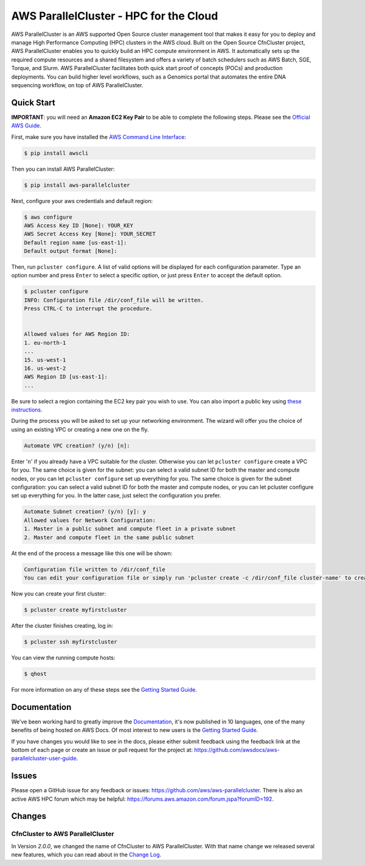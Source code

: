 =======================================
AWS ParallelCluster - HPC for the Cloud
=======================================

|Build Status| |Version| |Spack| |Conda|

.. |Build Status| image:: https://img.shields.io/travis/aws/aws-parallelcluster
   :target: https://travis-ci.org/aws/aws-parallelcluster/
   :alt: Build Status
.. |Version| image:: https://img.shields.io/pypi/v/aws-parallelcluster
    :target: https://pypi.org/project/aws-parallelcluster/
    :alt: PyPi Version
.. |Spack| image:: https://img.shields.io/spack/v/aws-parallelcluster
    :target: https://spack.readthedocs.io/en/latest/package_list.html#aws-parallelcluster
    :alt: Spack Version
.. |Conda| image:: https://img.shields.io/conda/vn/conda-forge/aws-parallelcluster
    :target: https://anaconda.org/conda-forge/aws-parallelcluster
    :alt: Conda Version

AWS ParallelCluster is an AWS supported Open Source cluster management tool that makes it easy for you to deploy and
manage High Performance Computing (HPC) clusters in the AWS cloud.
Built on the Open Source CfnCluster project, AWS ParallelCluster enables you to quickly build an HPC compute environment in AWS.
It automatically sets up the required compute resources and a shared filesystem and offers a variety of batch schedulers such as AWS Batch, SGE, Torque, and Slurm.
AWS ParallelCluster facilitates both quick start proof of concepts (POCs) and production deployments.
You can build higher level workflows, such as a Genomics portal that automates the entire DNA sequencing workflow, on top of AWS ParallelCluster.\

Quick Start
-----------
**IMPORTANT**: you will need an **Amazon EC2 Key Pair** to be able to complete the following steps.
Please see the `Official AWS Guide <https://docs.aws.amazon.com/AWSEC2/latest/UserGuide/ec2-key-pairs.html>`_.

First, make sure you have installed the `AWS Command Line Interface <http://>`_:

.. code-block:: sh

    $ pip install awscli

Then you can install AWS ParallelCluster:

.. code-block:: sh

    $ pip install aws-parallelcluster

Next, configure your aws credentials and default region:

.. code-block:: sh

    $ aws configure
    AWS Access Key ID [None]: YOUR_KEY
    AWS Secret Access Key [None]: YOUR_SECRET
    Default region name [us-east-1]:
    Default output format [None]:

Then, run ``pcluster configure``. A list of valid options will be displayed for each
configuration parameter. Type an option number and press ``Enter`` to select a specific option,
or just press ``Enter`` to accept the default option.

.. code-block:: ini

  $ pcluster configure
  INFO: Configuration file /dir/conf_file will be written.
  Press CTRL-C to interrupt the procedure.


  Allowed values for AWS Region ID:
  1. eu-north-1
  ...
  15. us-west-1
  16. us-west-2
  AWS Region ID [us-east-1]:
  ...

Be sure to select a region containing the EC2 key pair you wish to use. You can also import a public key using
`these instructions <https://docs.aws.amazon.com/AWSEC2/latest/UserGuide/ec2-key-pairs.html#how-to-generate-your-own-key-and-import-it-to-aws>`_.

During the process you will be asked to set up your networking environment. The wizard will offer you the choice of
using an existing VPC or creating a new one on the fly.

.. code-block:: ini

  Automate VPC creation? (y/n) [n]:

Enter '``n``' if you already have a VPC suitable for the cluster. Otherwise you can let ``pcluster configure``
create a VPC for you. The same choice is given for the subnet: you can select a valid subnet ID for
both the master and compute nodes, or you can let ``pcluster configure`` set up everything for you.
The same choice is given for the subnet configuration: you can select a valid subnet ID for both
the master and compute nodes, or you can let pcluster configure set up everything for you.
In the latter case, just select the configuration you prefer.

.. code-block:: ini

  Automate Subnet creation? (y/n) [y]: y
  Allowed values for Network Configuration:
  1. Master in a public subnet and compute fleet in a private subnet
  2. Master and compute fleet in the same public subnet


At the end of the process a message like this one will be shown:

.. code-block:: ini

  Configuration file written to /dir/conf_file
  You can edit your configuration file or simply run 'pcluster create -c /dir/conf_file cluster-name' to create your cluster


Now you can create your first cluster:

.. code-block:: sh

  $ pcluster create myfirstcluster


After the cluster finishes creating, log in:

.. code-block:: sh

  $ pcluster ssh myfirstcluster

You can view the running compute hosts:

.. code-block:: sh

  $ qhost

For more information on any of these steps see the `Getting Started Guide`_.

.. _`Getting Started Guide`: https://docs.aws.amazon.com/parallelcluster/latest/ug/getting_started.html

Documentation
-------------

We've been working hard to greatly improve the `Documentation <https://docs.aws.amazon.com/parallelcluster/latest/ug/>`_, it's now published in 10 languages, one of the many benefits of being hosted on AWS Docs. Of most interest to new users is
the `Getting Started Guide <https://docs.aws.amazon.com/parallelcluster/latest/ug/getting_started.html>`_.

If you have changes you would like to see in the docs, please either submit feedback using the feedback link at the bottom
of each page or create an issue or pull request for the project at:
https://github.com/awsdocs/aws-parallelcluster-user-guide.

Issues
------

Please open a GitHub issue for any feedback or issues:
https://github.com/aws/aws-parallelcluster.  There is also an active AWS
HPC forum which may be helpful: https://forums.aws.amazon.com/forum.jspa?forumID=192.

Changes
-------

CfnCluster to AWS ParallelCluster
=================================
In Version `2.0.0`, we changed the name of CfnCluster to AWS ParallelCluster. With that name change we released several new features, which you can read about in the `Change Log`_.

.. _`Change Log`: https://github.com/aws/aws-parallelcluster/blob/develop/CHANGELOG.rst#200
